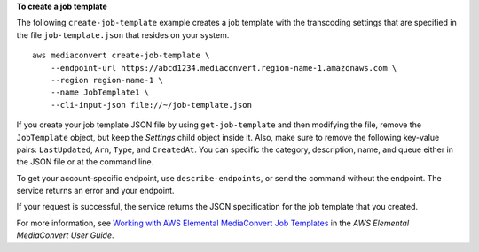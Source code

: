 **To create a job template**

The following ``create-job-template`` example creates a job template with the transcoding settings that are specified in the file ``job-template.json`` that resides on your system. ::

    aws mediaconvert create-job-template \
        --endpoint-url https://abcd1234.mediaconvert.region-name-1.amazonaws.com \
        --region region-name-1 \
        --name JobTemplate1 \
        --cli-input-json file://~/job-template.json

If you create your job template JSON file by using ``get-job-template`` and then modifying the file, remove the ``JobTemplate`` object, but keep the `Settings` child object inside it. Also, make sure to remove the following key-value pairs: ``LastUpdated``, ``Arn``, ``Type``, and ``CreatedAt``. You can specific the category, description, name, and queue either in the JSON file or at the command line.

To get your account-specific endpoint, use ``describe-endpoints``, or send the command without the endpoint. The service returns an error and your endpoint.

If your request is successful, the service returns the JSON specification for the job template that you created.

For more information, see `Working with AWS Elemental MediaConvert Job Templates <https://docs.aws.amazon.com/mediaconvert/latest/ug/working-with-job-templates.html>`_ in the *AWS Elemental MediaConvert User Guide*.


